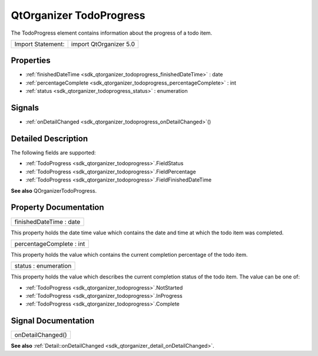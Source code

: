 .. _sdk_qtorganizer_todoprogress:

QtOrganizer TodoProgress
========================

The TodoProgress element contains information about the progress of a todo item.

+---------------------+--------------------------+
| Import Statement:   | import QtOrganizer 5.0   |
+---------------------+--------------------------+

Properties
----------

-  :ref:`finishedDateTime <sdk_qtorganizer_todoprogress_finishedDateTime>` : date
-  :ref:`percentageComplete <sdk_qtorganizer_todoprogress_percentageComplete>` : int
-  :ref:`status <sdk_qtorganizer_todoprogress_status>` : enumeration

Signals
-------

-  :ref:`onDetailChanged <sdk_qtorganizer_todoprogress_onDetailChanged>`\ ()

Detailed Description
--------------------

The following fields are supported:

-  :ref:`TodoProgress <sdk_qtorganizer_todoprogress>`.FieldStatus
-  :ref:`TodoProgress <sdk_qtorganizer_todoprogress>`.FieldPercentage
-  :ref:`TodoProgress <sdk_qtorganizer_todoprogress>`.FieldFinishedDateTime

**See also** QOrganizerTodoProgress.

Property Documentation
----------------------

.. _sdk_qtorganizer_todoprogress_finishedDateTime:

+--------------------------------------------------------------------------------------------------------------------------------------------------------------------------------------------------------------------------------------------------------------------------------------------------------------+
| finishedDateTime : date                                                                                                                                                                                                                                                                                      |
+--------------------------------------------------------------------------------------------------------------------------------------------------------------------------------------------------------------------------------------------------------------------------------------------------------------+

This property holds the date time value which contains the date and time at which the todo item was completed.

.. _sdk_qtorganizer_todoprogress_percentageComplete:

+--------------------------------------------------------------------------------------------------------------------------------------------------------------------------------------------------------------------------------------------------------------------------------------------------------------+
| percentageComplete : int                                                                                                                                                                                                                                                                                     |
+--------------------------------------------------------------------------------------------------------------------------------------------------------------------------------------------------------------------------------------------------------------------------------------------------------------+

This property holds the value which contains the current completion percentage of the todo item.

.. _sdk_qtorganizer_todoprogress_status:

+--------------------------------------------------------------------------------------------------------------------------------------------------------------------------------------------------------------------------------------------------------------------------------------------------------------+
| status : enumeration                                                                                                                                                                                                                                                                                         |
+--------------------------------------------------------------------------------------------------------------------------------------------------------------------------------------------------------------------------------------------------------------------------------------------------------------+

This property holds the value which describes the current completion status of the todo item. The value can be one of:

-  :ref:`TodoProgress <sdk_qtorganizer_todoprogress>`.NotStarted
-  :ref:`TodoProgress <sdk_qtorganizer_todoprogress>`.InProgress
-  :ref:`TodoProgress <sdk_qtorganizer_todoprogress>`.Complete

Signal Documentation
--------------------

.. _sdk_qtorganizer_todoprogress_onDetailChanged:

+--------------------------------------------------------------------------------------------------------------------------------------------------------------------------------------------------------------------------------------------------------------------------------------------------------------+
| onDetailChanged()                                                                                                                                                                                                                                                                                            |
+--------------------------------------------------------------------------------------------------------------------------------------------------------------------------------------------------------------------------------------------------------------------------------------------------------------+

**See also** :ref:`Detail::onDetailChanged <sdk_qtorganizer_detail_onDetailChanged>`.

